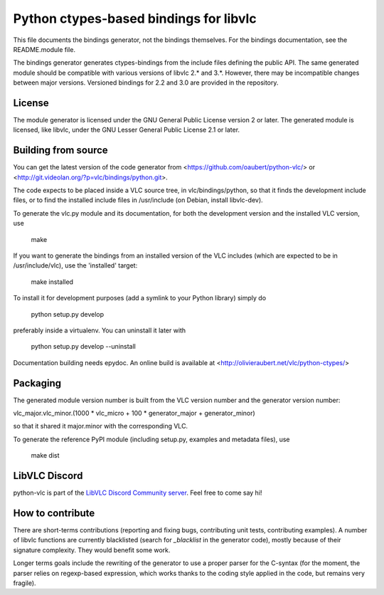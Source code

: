 Python ctypes-based bindings for libvlc
=======================================

This file documents the bindings generator, not the bindings
themselves. For the bindings documentation, see the README.module
file.


The bindings generator generates ctypes-bindings from the include
files defining the public API. The same generated module should be
compatible with various versions of libvlc 2.* and 3.*. However, there
may be incompatible changes between major versions. Versioned bindings
for 2.2 and 3.0 are provided in the repository.

License
-------

The module generator is licensed under the GNU General Public License
version 2 or later.  The generated module is licensed, like libvlc,
under the GNU Lesser General Public License 2.1 or later.

Building from source
--------------------

You can get the latest version of the code generator from
<https://github.com/oaubert/python-vlc/> or
<http://git.videolan.org/?p=vlc/bindings/python.git>.

The code expects to be placed inside a VLC source tree, in
vlc/bindings/python, so that it finds the development include files,
or to find the installed include files in /usr/include (on Debian,
install libvlc-dev).

To generate the vlc.py module and its documentation, for both the
development version and the installed VLC version, use

    make

If you want to generate the bindings from an installed version of the
VLC includes (which are expected to be in /usr/include/vlc), use the
'installed' target:

    make installed

To install it for development purposes (add a symlink to your Python
library) simply do

    python setup.py develop

preferably inside a virtualenv. You can uninstall it later with

    python setup.py develop --uninstall

Documentation building needs epydoc. An online build is available at
<http://olivieraubert.net/vlc/python-ctypes/>

Packaging
---------

The generated module version number is built from the VLC version
number and the generator version number:

vlc_major.vlc_minor.(1000 * vlc_micro + 100 * generator_major + generator_minor)

so that it shared it major.minor with the corresponding VLC.

To generate the reference PyPI module (including setup.py, examples
and metadata files), use

    make dist

LibVLC Discord
-----------------
python-vlc is part of the `LibVLC Discord Community server <https://discord.gg/3h3K3JF>`_. Feel free to come say hi!

.. image:: https://img.shields.io/discord/716939396464508958?label=discord

How to contribute
-----------------

There are short-terms contributions (reporting and fixing bugs,
contributing unit tests, contributing examples). A number of libvlc
functions are currently blacklisted (search for `_blacklist` in the
generator code), mostly because of their signature complexity. They
would benefit some work.

Longer terms goals include the rewriting of the generator to use a
proper parser for the C-syntax (for the moment, the parser relies on
regexp-based expression, which works thanks to the coding style
applied in the code, but remains very fragile).
